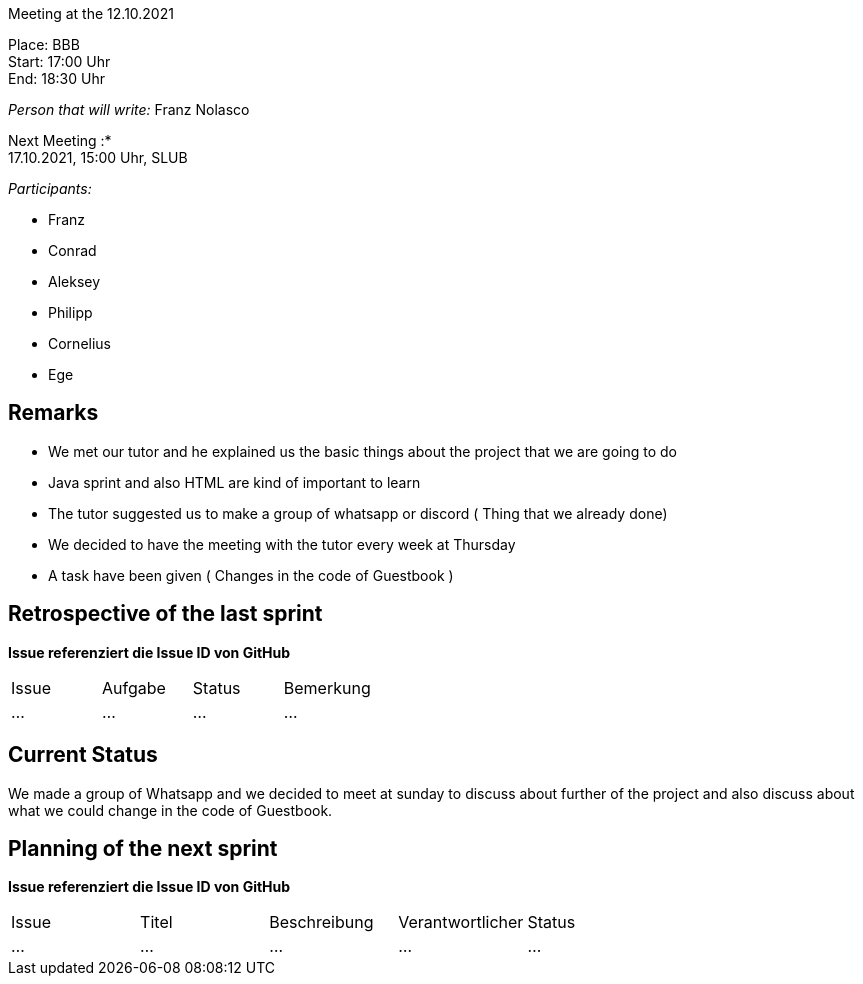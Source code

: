 Meeting at the 12.10.2021

Place: BBB       +
Start:   17:00 Uhr +
End:     18:30 Uhr

__Person that will write:__ Franz Nolasco

Next Meeting :* +
17.10.2021, 15:00 Uhr, SLUB

__Participants:__
//Tabellarisch oder Aufzählung, Kennzeichnung von Teilnehmern mit besonderer Rolle (z.B. Kunde)

- Franz 
- Conrad 
- Aleksey
- Philipp
- Cornelius
- Ege

== Remarks
- We met our tutor and he explained us the basic things about the project that we are going to do
- Java sprint and also HTML are kind of important to learn
- The tutor suggested us to make a group of whatsapp or discord ( Thing that we already done)
- We decided to have the meeting with the tutor every week at Thursday
- A task have been given ( Changes in the code of Guestbook )

== Retrospective of the last sprint
*Issue referenziert die Issue ID von GitHub*
// Wie ist der Status der im letzten Sprint erstellten Issues/veteilten Aufgaben?

// See http://asciidoctor.org/docs/user-manual/=tables
[option="headers"]
|===
|Issue |Aufgabe |Status |Bemerkung
|…     |…       |…      |…
|===


== Current Status
We made a group of Whatsapp and we decided to meet at sunday to discuss about further of the project and also discuss about what we could change in the code of Guestbook.

== Planning of the next sprint
*Issue referenziert die Issue ID von GitHub*

// See http://asciidoctor.org/docs/user-manual/=tables
[option="headers"]
|===
|Issue |Titel |Beschreibung |Verantwortlicher |Status
|…     |…     |…            |…                |…
|===

